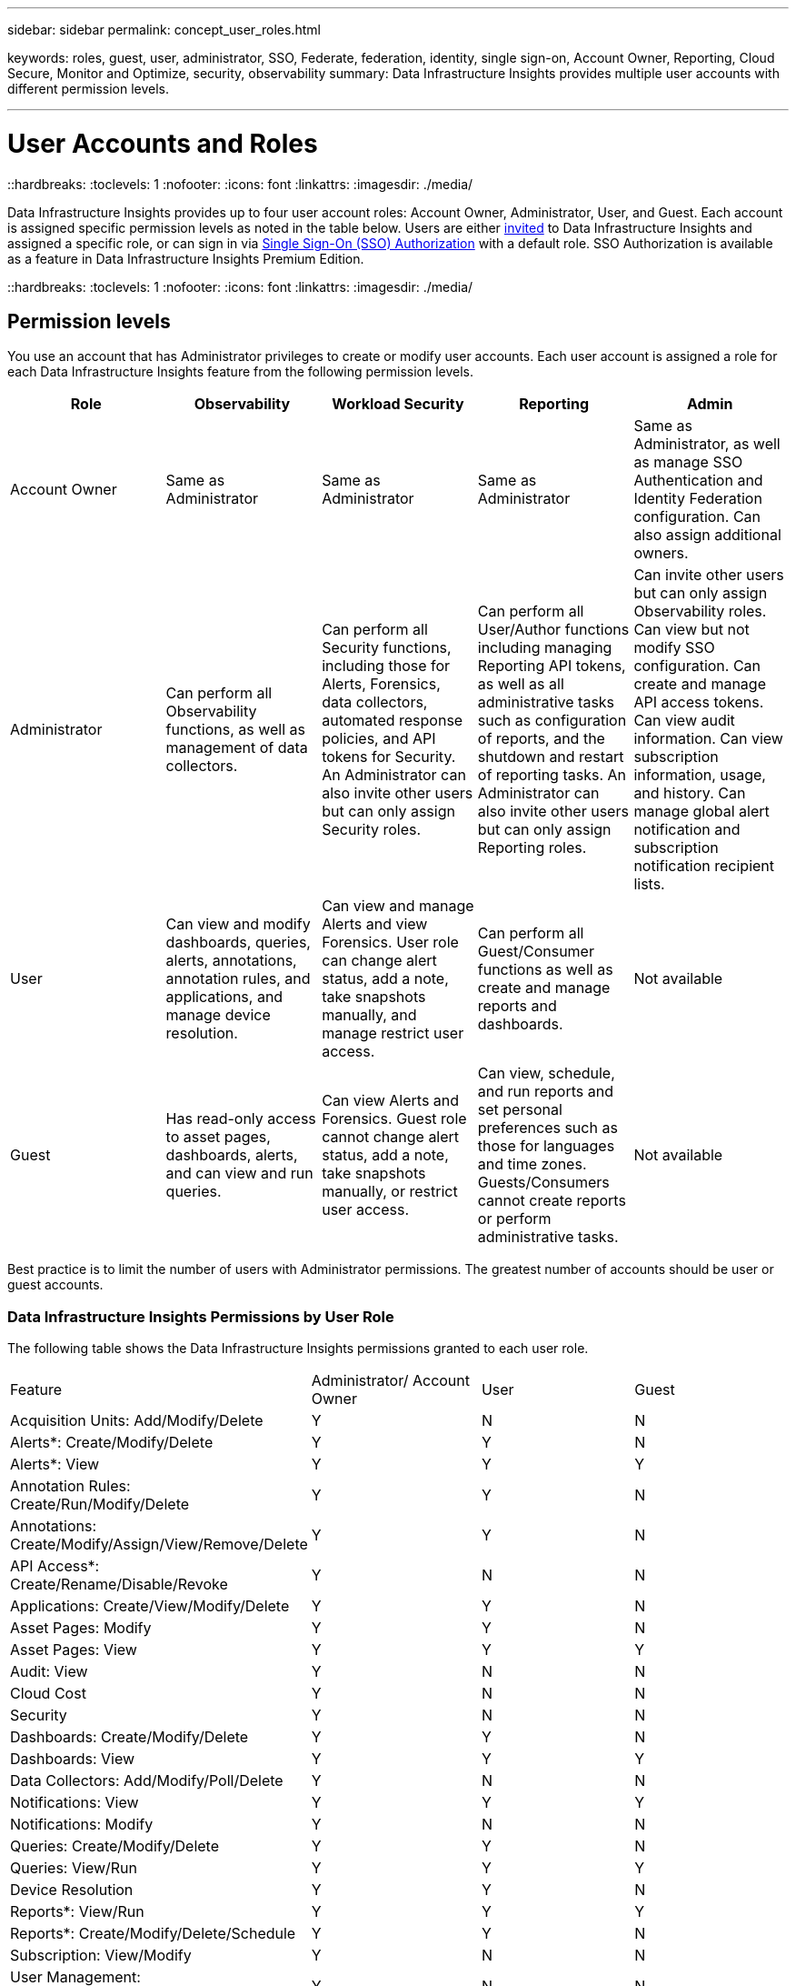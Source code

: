 ---
sidebar: sidebar
permalink: concept_user_roles.html

keywords: roles, guest, user, administrator, SSO, Federate, federation, identity, single sign-on, Account Owner, Reporting, Cloud Secure, Monitor and Optimize, security, observability
summary: Data Infrastructure Insights provides multiple user accounts with different permission levels.

---

= User Accounts and Roles
::hardbreaks:
:toclevels: 1
:nofooter:
:icons: font
:linkattrs:
:imagesdir: ./media/

[.lead]
Data Infrastructure Insights provides up to four user account roles: Account Owner, Administrator, User, and Guest. Each account is assigned specific permission levels as noted in the table below.  Users are either link:#creating-accounts-by-inviting-users[invited] to Data Infrastructure Insights and assigned a specific role, or can sign in via link:#single-sign-on-sso-and-identity-federation[Single Sign-On (SSO) Authorization] with a default role. SSO Authorization is available as a feature in Data Infrastructure Insights Premium Edition.


::hardbreaks:
:toclevels: 1
:nofooter:
:icons: font
:linkattrs:
:imagesdir: ./media/

== Permission levels

You use an account that has Administrator privileges to create or modify user accounts. Each user account is assigned a role for each Data Infrastructure Insights feature from the following permission levels.

////
* *Guest* can view asset pages, dashboards, and queries, and run queries.
* *User* can perform all guest-level privileges as well as create, modify, or delete dashboards, queries, annotations, annotation rules, and applications.
* *Administrator* and *Account Owner* can perform all functions, as well as create, modify and delete policies, import dashboards, and manage all users and data collectors.
////



|===
|Role	|Observability |Workload Security |Reporting |Admin

//|Account Owner	
//4+<|Can modify subscriptions, view billing and usage information, and perform all Administrator functions for Observability, Security, and Reporting. Can perform all Admin functions including API management, view audit, set notification recipient lists, and invite and manage users as well as manage SSO Authentication and Identity Federation configuration. 

//The first Account Owner is created when you register for Data Infrastructure Insights.

//It is strongly recommended to have at least two Account Owners for each Data Infrastructure Insights environment.


|Account Owner
|Same as Administrator
|Same as Administrator
|Same as Administrator
|Same as Administrator, as well as manage SSO Authentication and Identity Federation configuration. Can also assign additional owners.

|Administrator	
|Can perform all Observability functions, as well as management of data collectors. 

|Can perform all Security functions, including those for Alerts, Forensics, data collectors, automated response policies, and API tokens for Security.
An Administrator can also invite other users but can only assign Security roles.

|Can perform all User/Author functions including managing Reporting API tokens, as well as all administrative tasks such as configuration of reports, and the shutdown and restart of reporting tasks.
An Administrator can also invite other users but can only assign Reporting roles.
|Can invite other users but can only assign Observability roles. Can view but not modify SSO configuration. Can create and manage API access tokens. Can view audit information. Can view subscription information, usage, and history. Can manage global alert notification and subscription notification recipient lists.

|User	
|Can view and modify dashboards, queries, alerts, annotations, annotation rules, and applications, and manage device resolution.
|Can view and manage Alerts and view Forensics. User role can change alert status, add a note, take snapshots manually, and manage restrict user access.
|Can perform all Guest/Consumer functions as well as create and manage reports and dashboards.
|Not available

|Guest	
|Has read-only access to asset pages, dashboards, alerts, and can view and run queries.
|Can view Alerts and Forensics. Guest role cannot change alert status, add a note, take snapshots manually, or restrict user access.
|Can view, schedule, and run reports and set personal preferences such as those for languages and time zones. Guests/Consumers cannot create reports or perform administrative tasks.
|Not available
|===





Best practice is to limit the number of users with Administrator permissions. The greatest number of accounts should be user or guest accounts.


=== Data Infrastructure Insights Permissions by User Role

The following table shows the Data Infrastructure Insights permissions granted to each user role.

|===
|Feature|Administrator/
Account Owner|User|Guest
|Acquisition Units: Add/Modify/Delete|Y|N|N
|Alerts*: Create/Modify/Delete|Y|Y|N
|Alerts*: View|Y|Y|Y
|Annotation Rules: Create/Run/Modify/Delete|Y|Y|N
|Annotations: Create/Modify/Assign/View/Remove/Delete|Y|Y|N
|API Access*: Create/Rename/Disable/Revoke|Y|N|N
|Applications: Create/View/Modify/Delete|Y|Y|N
|Asset Pages: Modify|Y|Y|N
|Asset Pages: View|Y|Y|Y
|Audit: View|Y|N|N
|Cloud Cost|Y|N|N
|Security|Y|N|N
|Dashboards: Create/Modify/Delete|Y|Y|N
|Dashboards: View|Y|Y|Y
|Data Collectors: Add/Modify/Poll/Delete|Y|N|N
|Notifications: View|Y|Y|Y
|Notifications: Modify|Y|N|N
|Queries: Create/Modify/Delete|Y|Y|N
|Queries: View/Run|Y|Y|Y
|Device Resolution|Y|Y|N
|Reports*: View/Run|Y|Y|Y
|Reports*: Create/Modify/Delete/Schedule|Y|Y|N
|Subscription: View/Modify|Y|N|N
|User Management: Invite/Add/Modify/Deactivate|Y|N|N
|===
*Requires Premium Edition

== Creating Accounts by Inviting Users

Creating a new user account is achieved through BlueXP. A user can respond to the invitation sent through email, but if the user does not have an account with BlueXP, the user needs to sign up with BlueXP so that they can accept the invitation.

.Before you begin

* The user name is the email address of the invitation.
* Understand the user roles you will be assigning.
* Passwords are defined by the user during the sign up process. 

.Steps

. Log into Data Infrastructure Insights
. In the menu, click *Admin > User Management*
+
The User Management screen is displayed. The screen contains a list of all of the accounts on the system.
. Click *+ User*
+
The *Invite User* screen is displayed.

. Enter an email address or multiple addresses for invitations.
+
*Note:* When you enter multiple addresses, they are all created with the same role. You can only set multiple users to the same role.

//. Enter the user's e-mail address.

. Select the user's role for each feature of Data Infrastructure Insights. 
+
NOTE: The features and roles you can choose from depend on which features you have access to in your particular Administrator role. For example, if you have Admin role only for Reporting, you will be able to assign users to any role in Reporting, but will not be able to assign roles for Observability or Security.
+
image:UserRoleChoices.png[User Role Choices]


. Click *Invite*
+
The invitation is sent to the user. Users will have 14 days to accept the invitation. Once a user accepts the invitation, they will be taken to the NetApp Cloud Portal, where they will sign up using the email address in the invitation. If they have an existing account for that email address, they can simply sign in and will then be able to access their Data Infrastructure Insights environment.


== Modifying an existing user's role

To modify an existing user's role, including adding them as a *secondary account owner*, follow these steps.

. Click *Admin > User Management*. The screen displays a list of all of the accounts on the system.
. Click the user name of the account you want to change.
. Modify the user's role in each Data Infrastructure Insights feature set as needed.
. Click _Save Changes_.

=== To assign a Secondary Account Owner

You must be logged in as an account owner for Observability in order to assign the account owner role to another user.

. Click *Admin > User Management*. 
. Click the user name of the account you want to change.
. In the User dialog, click on *Assign as Owner*.
. Save the changes.

image:Assign_Account_Owner.png[user change dialog showing account owner choice]

You can have as many account owners as you wish, but best practice is to limit the owner role to only select people.


== Deleting Users

A user with the Administrator role can delete a user (for example, someone no longer with the company) by clicking on the user's name and clicking _Delete User_ in the dialog. The user will be removed from the Data Infrastructure Insights environment. 

Note that any dashboards, queries, etc. that were created by the user will remain available in the Data Infrastructure Insights environment even after the user is removed. 






== Single Sign-On (SSO) and Identity Federation

=== What is Identity Federation?  

With Identity Federation:

* Authentication is delegated to the customer’s identity management system, using the customer’s credentials from your corporate directory, and automatization policies such as Multi-Factor Authentication (MFA).   
* Users log in once to all NetApp BlueXP Services (Single Sign On). 

User accounts are managed in NetApp BlueXP for all Cloud Services. By default, authentication is done using a BlueXP local user profile. Below is a simplified overview of that process: 

//image:CloudCentralAuthentication.png[BlueXP Authentication]
image:BlueXP_Authentication_Local.png[BlueXP Authentication using Local]

However, some customers would like to use their own identity provider to authenticate their users for Data Infrastructure Insights and their other NetApp BlueXP Services. With Identity Federation, NetApp BlueXP accounts are authenticated using credentials from your corporate directory.  

The following is a simplified example of that process: 


//image:IdentityFederationDiagram-2.png[Identity Federation Illustrated]
image:BlueXP_Authentication_Federated.png[BlueXP Authentication using Federation]

In the above diagram, when a user accesses Data Infrastructure Insights, that user is directed to the customer’s identity management system for authentication. Once the account is authenticated, the user is directed to the Data Infrastructure Insights tenant URL.  

=== Enabling Identity Federation

BlueXP uses Auth0 to implement Identity Federation and integrate with services like Active Directory Federation Services (ADFS) and Microsoft Azure Active Directory (AD). To configure Identity Federation, see the link:https://services.cloud.netapp.com/misc/federation-support[BlueXP Federation instructions]. 

NOTE: You must configure BlueXP Identity Federation before you can use SSO with Data Infrastructure Insights.

It is important to understand that changing identity federation in BlueXP will apply not only to Data Infrastructure Insights but to all NetApp BlueXP Services. The customer should discuss this change with the NetApp team of each BlueXP product they own to make sure the configuration they are using will work with Identity Federation or if adjustments need to be made on any accounts. The customer will need to involve their internal SSO team in the change to identity federation as well. 

It is also important to realize that once identity federation is enabled, that any changes to the company’s identity provider (such moving from SAML to Microsoft AD) will likely require troubleshooting/changes/attention in BlueXP to update the profiles of the users. 

For this or any other federation issues, you can open a support ticket at https://mysupport.netapp.com/site/help and select the category “bluexp.netapp.com > Federation issues”.  

=== Single Sign-On (SSO) User Auto-Provisioning 

In addition to inviting users, administrators can enable *Single Sign-On (SSO) User Auto-Provisioning* access to Data Infrastructure Insights for all users in their corporate domain, without having to invite them individually. With SSO enabled, any user with the same domain email address can log into Data Infrastructure Insights using their corporate credentials.

NOTE: _SSO User Auto-Provisioning_ is available in Data Infrastructure Insights Premium Edition, and must be configured before it can be enabled for Data Infrastructure Insights. SSO User Auto-Provisioning configuration includes link:https://services.cloud.netapp.com/misc/federation-support[Identity Federation] through NetApp BlueXP as described in the section above. Federation allows single sign-on users to access your NetApp BlueXP accounts using credentials from your corporate directory, using open standards such as Security Assertion Markup Language 2.0 (SAML) and OpenID Connect (OIDC). 

To configure _SSO User Auto-Provisioning_, on the *Admin > User Management* page, You must first have set up BlueXP Identity Federation. Select the *Set Up Federation* link in the banner to proceed to BlueXP Federation. Once that is configured, Data Infrastructure Insights administrators can then enable SSO user login. When an administrator enables _SSO User Auto-Provisioning_, they choose a default role for all SSO users (such as Guest or User). Users who log in through SSO will have that default role.

//image:SSOBanner.jpg[User Management with SSO]
image:Roles_federation_Banner.png[User management with Federation]

Occasionally, an administrator will want to promote a single user out of the default SSO role (for example, to make them an administrator). They can accomplish this on the *Admin > User Management* page by clicking on the right-side menu for the user and selecting _Assign Role_. Users who are assigned an explicit role in this way continue to have access to Data Infrastructure Insights even if _SSO User Auto-Provisioning_ is subsequently disabled. 

If the user no longer requires the elevated role, you can click the menu to _Remove User_. The user will be removed from the list. If _SSO User Auto-Provisioning_ is enabled, the user can continue log in to Data Infrastructure Insights through SSO, with the default role.

You can choose to hide SSO users by unchecking the *Show SSO Users* checkbox. 

//image:UserListWithSSO.png[SSO Enabled] 

However, do not enable _SSO User Auto-Provisioning_ if either of these are true: 

* Your organization has more than one Data Infrastructure Insights tenant 
* Your organization does not want any/every user in the federated domain to have some level of automatic access to the Data Infrastructure Insights tenant. _At this point in time, we do not have the ability to use groups to control role access with this option_. 



== Restricting Access by Domain

Data Infrastructure Insights can restrict user access to only the domains you specify. On the *Admin > User Management* page, select "Restrict Domains".  

image:Restrict_Domains_Modal.png[Restricting domains to only default domains, defaults plus additional domains you specify, or no restrictions]

You are presented with these choices:

* No restrictions: Data Infrastructure Insights remains accessible to users regardless of their domain.
* Limit access to default domains: default domains are those used by your Data Infrastructure Insights environment account owners. These domains are always accessible.
* Limit access to defaults plus domains you specify. List any domains you want to have access to your Data Infrastructure Insights environment, in addition to the default domains.



image:Restrict_Domains_Tooltip.png[Restricting Domains tooltip] 

